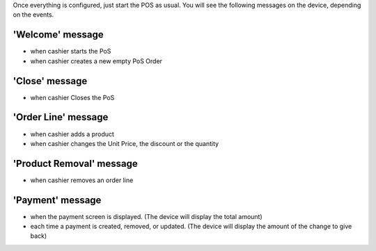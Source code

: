 Once everything is configured, just start the POS as usual.
You will see the following messages on the device, depending
on the events.

'Welcome' message
~~~~~~~~~~~~~~~~~

* when cashier starts the PoS
* when cashier creates a new empty PoS Order

'Close' message
~~~~~~~~~~~~~~~

* when cashier Closes the PoS

'Order Line' message
~~~~~~~~~~~~~~~~~~~~

* when cashier adds a product
* when cashier changes the Unit Price, the discount or the quantity

'Product Removal' message
~~~~~~~~~~~~~~~~~~~~~~~~~

* when cashier removes an order line

'Payment' message
~~~~~~~~~~~~~~~~~

* when the payment screen is displayed. (The device will display the total amount)
* each time a payment is created, removed, or updated. (The device will display the amount of the change to give back)
